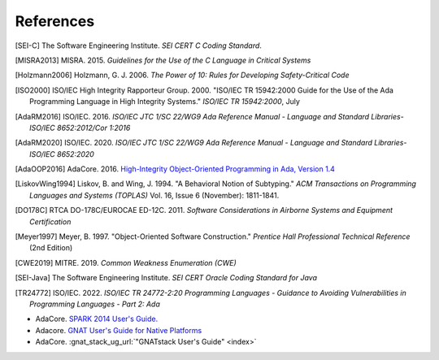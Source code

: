 ************
References
************

.. [SEI-C] The Software Engineering Institute. *SEI CERT C Coding Standard*.

.. [MISRA2013] MISRA. 2015.
  *Guidelines for the Use of the C Language in Critical Systems*

.. [Holzmann2006] Holzmann, G. J. 2006.
  *The Power of 10: Rules for Developing Safety-Critical Code*

.. [ISO2000] ISO/IEC High Integrity Rapporteur Group. 2000. "ISO/IEC TR
  15942:2000 Guide for the Use of the Ada Programming Language in High Integrity
  Systems." *ISO/IEC TR 15942:2000*, July

.. [AdaRM2016] ISO/IEC. 2016.
  *ISO/IEC JTC 1/SC 22/WG9 Ada Reference Manual -*
  *Language and Standard Libraries-ISO/IEC 8652:2012/Cor 1:2016*

.. [AdaRM2020] ISO/IEC. 2020.
  *ISO/IEC JTC 1/SC 22/WG9 Ada Reference Manual -*
  *Language and Standard Libraries-ISO/IEC 8652:2020*

.. [AdaOOP2016] AdaCore. 2016.
  `High-Integrity Object-Oriented Programming in Ada, Version 1.4 <https://www.adacore.com/uploads/techPapers/HighIntegrityAda.pdf>`_

.. [LiskovWing1994] Liskov, B. and Wing, J. 1994. "A Behavioral Notion of
  Subtyping." *ACM Transactions on Programming Languages and Systems (TOPLAS)*
  Vol. 16, Issue 6 (November): 1811-1841.

.. [DO178C] RTCA DO-178C/EUROCAE ED-12C. 2011.
  *Software Considerations in Airborne Systems and Equipment Certification*

.. [Meyer1997] Meyer, B. 1997. "Object-Oriented Software Construction."
  *Prentice Hall Professional Technical Reference* (2nd Edition)

.. [CWE2019] MITRE. 2019. *Common Weakness Enumeration (CWE)*

.. [SEI-Java] The Software Engineering Institute.
  *SEI CERT Oracle Coding Standard for Java*

.. [TR24772] ISO/IEC. 2022.
  *ISO/IEC TR 24772-2:20 Programming Languages -*
  *Guidance to Avoiding Vulnerabilities in Programming Languages -*
  *Part 2: Ada*

- AdaCore.
  `SPARK 2014 User's Guide. <http://docs.adacore.com/spark2014-docs/html/ug/index.html>`_
- Adacore.
  `GNAT User's Guide for Native Platforms <http://docs.adacore.com/live/wave/gnat_ugn/html/gnat_ugn/gnat_ugn.html>`_
- AdaCore.
  :gnat_stack_ug_url:`"GNATstack User's Guide" <index>`
